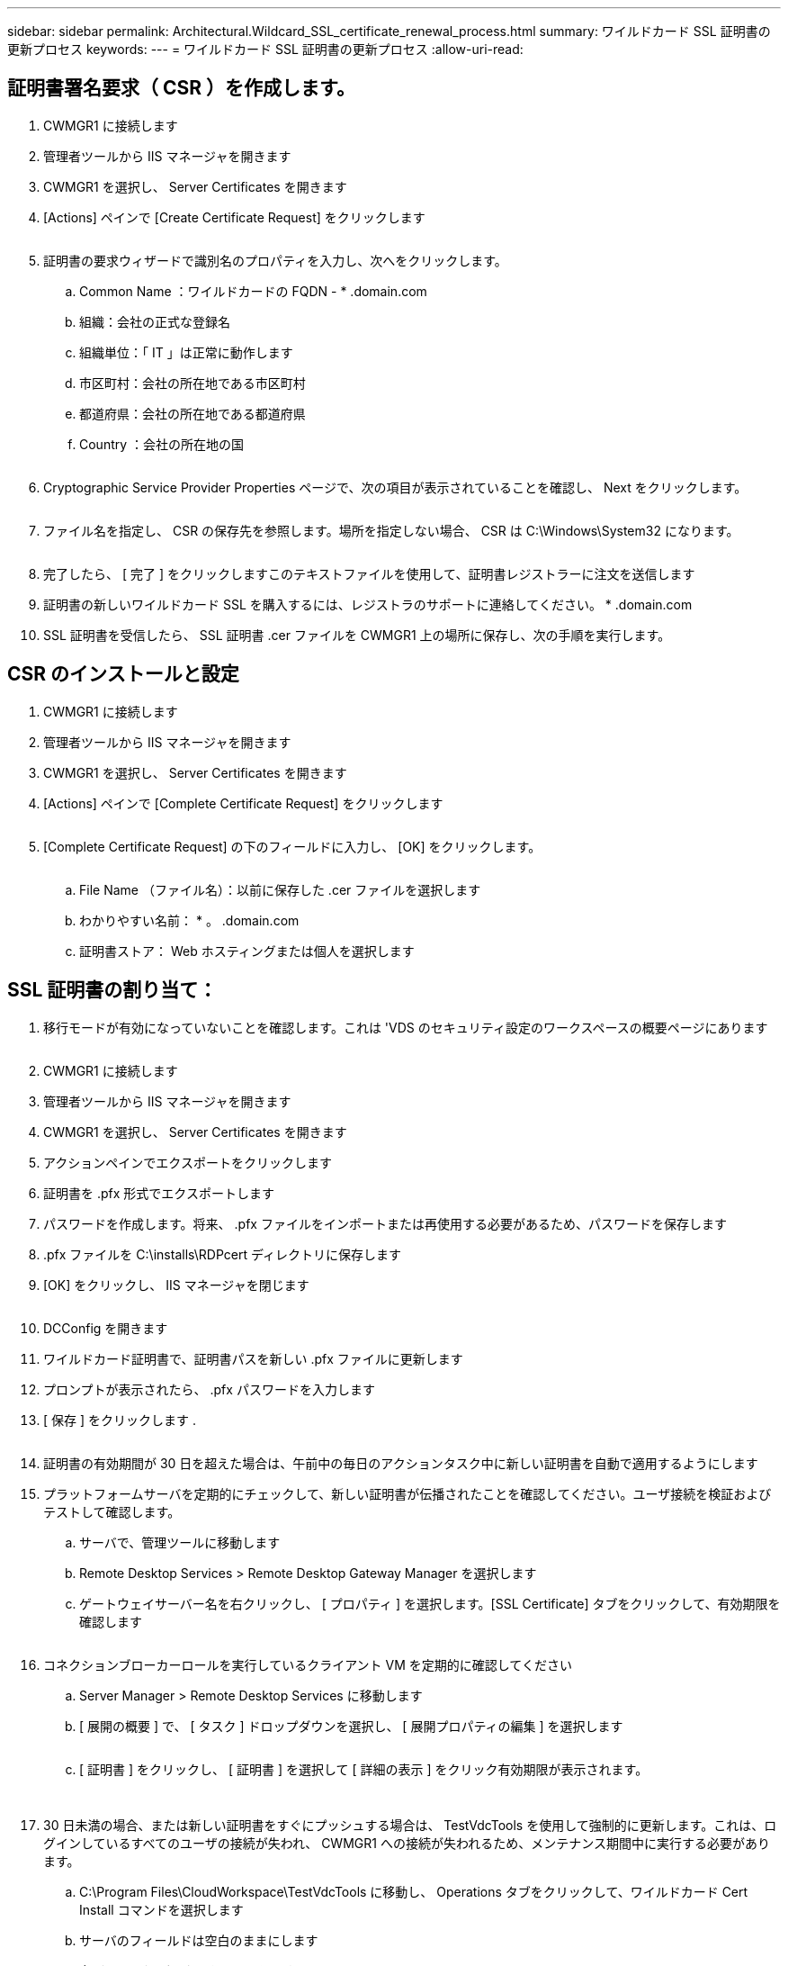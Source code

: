 ---
sidebar: sidebar 
permalink: Architectural.Wildcard_SSL_certificate_renewal_process.html 
summary: ワイルドカード SSL 証明書の更新プロセス 
keywords:  
---
= ワイルドカード SSL 証明書の更新プロセス
:allow-uri-read: 




== 証明書署名要求（ CSR ）を作成します。

. CWMGR1 に接続します
. 管理者ツールから IIS マネージャを開きます
. CWMGR1 を選択し、 Server Certificates を開きます
. [Actions] ペインで [Create Certificate Request] をクリックします
+
image:ssl1.png[""]

. 証明書の要求ウィザードで識別名のプロパティを入力し、次へをクリックします。
+
.. Common Name ：ワイルドカードの FQDN - * .domain.com
.. 組織：会社の正式な登録名
.. 組織単位：「 IT 」は正常に動作します
.. 市区町村：会社の所在地である市区町村
.. 都道府県：会社の所在地である都道府県
.. Country ：会社の所在地の国
+
image:ssl2.png[""]



. Cryptographic Service Provider Properties ページで、次の項目が表示されていることを確認し、 Next をクリックします。
+
image:ssl3.png[""]

. ファイル名を指定し、 CSR の保存先を参照します。場所を指定しない場合、 CSR は C:\Windows\System32 になります。
+
image:ssl4.png[""]

. 完了したら、 [ 完了 ] をクリックしますこのテキストファイルを使用して、証明書レジストラーに注文を送信します
. 証明書の新しいワイルドカード SSL を購入するには、レジストラのサポートに連絡してください。 * .domain.com
. SSL 証明書を受信したら、 SSL 証明書 .cer ファイルを CWMGR1 上の場所に保存し、次の手順を実行します。




== CSR のインストールと設定

. CWMGR1 に接続します
. 管理者ツールから IIS マネージャを開きます
. CWMGR1 を選択し、 Server Certificates を開きます
. [Actions] ペインで [Complete Certificate Request] をクリックします
+
image:ssl5.png[""]

. [Complete Certificate Request] の下のフィールドに入力し、 [OK] をクリックします。
+
image:ssl6.png[""]

+
.. File Name （ファイル名）：以前に保存した .cer ファイルを選択します
.. わかりやすい名前： * 。 .domain.com
.. 証明書ストア： Web ホスティングまたは個人を選択します






== SSL 証明書の割り当て：

. 移行モードが有効になっていないことを確認します。これは 'VDS のセキュリティ設定のワークスペースの概要ページにあります
+
image:ssl7.png[""]

. CWMGR1 に接続します
. 管理者ツールから IIS マネージャを開きます
. CWMGR1 を選択し、 Server Certificates を開きます
. アクションペインでエクスポートをクリックします
. 証明書を .pfx 形式でエクスポートします
. パスワードを作成します。将来、 .pfx ファイルをインポートまたは再使用する必要があるため、パスワードを保存します
. .pfx ファイルを C:\installs\RDPcert ディレクトリに保存します
. [OK] をクリックし、 IIS マネージャを閉じます
+
image:ssl8.png[""]

. DCConfig を開きます
. ワイルドカード証明書で、証明書パスを新しい .pfx ファイルに更新します
. プロンプトが表示されたら、 .pfx パスワードを入力します
. [ 保存 ] をクリックします .
+
image:ssl9.png[""]

. 証明書の有効期間が 30 日を超えた場合は、午前中の毎日のアクションタスク中に新しい証明書を自動で適用するようにします
. プラットフォームサーバを定期的にチェックして、新しい証明書が伝播されたことを確認してください。ユーザ接続を検証およびテストして確認します。
+
.. サーバで、管理ツールに移動します
.. Remote Desktop Services > Remote Desktop Gateway Manager を選択します
.. ゲートウェイサーバー名を右クリックし、 [ プロパティ ] を選択します。[SSL Certificate] タブをクリックして、有効期限を確認します
+
image:ssl10.png[""]



. コネクションブローカーロールを実行しているクライアント VM を定期的に確認してください
+
.. Server Manager > Remote Desktop Services に移動します
.. [ 展開の概要 ] で、 [ タスク ] ドロップダウンを選択し、 [ 展開プロパティの編集 ] を選択します
+
image:ssl11.png[""]

.. [ 証明書 ] をクリックし、 [ 証明書 ] を選択して [ 詳細の表示 ] をクリック有効期限が表示されます。
+
image:ssl12.png[""]

+
image:ssl13.png[""]



. 30 日未満の場合、または新しい証明書をすぐにプッシュする場合は、 TestVdcTools を使用して強制的に更新します。これは、ログインしているすべてのユーザの接続が失われ、 CWMGR1 への接続が失われるため、メンテナンス期間中に実行する必要があります。
+
.. C:\Program Files\CloudWorkspace\TestVdcTools に移動し、 Operations タブをクリックして、ワイルドカード Cert Install コマンドを選択します
.. サーバのフィールドは空白のままにします
.. 力（ Force ）ボックスをオンにします
.. コマンドを実行をクリックします
.. 上記の手順を使用して証明書が伝播されることを確認します
+
image:ssl14.png[""]




